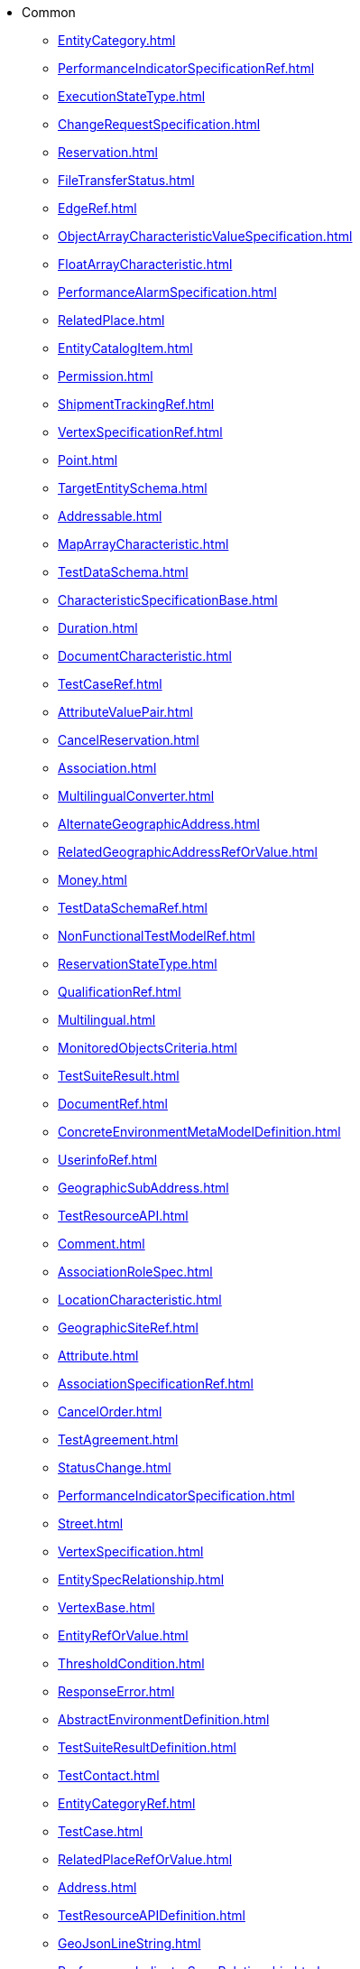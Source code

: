 * Common
*** xref:EntityCategory.adoc[]
*** xref:PerformanceIndicatorSpecificationRef.adoc[]
*** xref:ExecutionStateType.adoc[]
*** xref:ChangeRequestSpecification.adoc[]
*** xref:Reservation.adoc[]
*** xref:FileTransferStatus.adoc[]
*** xref:EdgeRef.adoc[]
*** xref:ObjectArrayCharacteristicValueSpecification.adoc[]
*** xref:FloatArrayCharacteristic.adoc[]
*** xref:PerformanceAlarmSpecification.adoc[]
*** xref:RelatedPlace.adoc[]
*** xref:EntityCatalogItem.adoc[]
*** xref:Permission.adoc[]
*** xref:ShipmentTrackingRef.adoc[]
*** xref:VertexSpecificationRef.adoc[]
*** xref:Point.adoc[]
*** xref:TargetEntitySchema.adoc[]
*** xref:Addressable.adoc[]
*** xref:MapArrayCharacteristic.adoc[]
*** xref:TestDataSchema.adoc[]
*** xref:CharacteristicSpecificationBase.adoc[]
*** xref:Duration.adoc[]
*** xref:DocumentCharacteristic.adoc[]
*** xref:TestCaseRef.adoc[]
*** xref:AttributeValuePair.adoc[]
*** xref:CancelReservation.adoc[]
*** xref:Association.adoc[]
*** xref:MultilingualConverter.adoc[]
*** xref:AlternateGeographicAddress.adoc[]
*** xref:RelatedGeographicAddressRefOrValue.adoc[]
*** xref:Money.adoc[]
*** xref:TestDataSchemaRef.adoc[]
*** xref:NonFunctionalTestModelRef.adoc[]
*** xref:ReservationStateType.adoc[]
*** xref:QualificationRef.adoc[]
*** xref:Multilingual.adoc[]
*** xref:MonitoredObjectsCriteria.adoc[]
*** xref:TestSuiteResult.adoc[]
*** xref:DocumentRef.adoc[]
*** xref:ConcreteEnvironmentMetaModelDefinition.adoc[]
*** xref:UserinfoRef.adoc[]
*** xref:GeographicSubAddress.adoc[]
*** xref:TestResourceAPI.adoc[]
*** xref:Comment.adoc[]
*** xref:AssociationRoleSpec.adoc[]
*** xref:LocationCharacteristic.adoc[]
*** xref:GeographicSiteRef.adoc[]
*** xref:Attribute.adoc[]
*** xref:AssociationSpecificationRef.adoc[]
*** xref:CancelOrder.adoc[]
*** xref:TestAgreement.adoc[]
*** xref:StatusChange.adoc[]
*** xref:PerformanceIndicatorSpecification.adoc[]
*** xref:Street.adoc[]
*** xref:VertexSpecification.adoc[]
*** xref:EntitySpecRelationship.adoc[]
*** xref:VertexBase.adoc[]
*** xref:EntityRefOrValue.adoc[]
*** xref:ThresholdCondition.adoc[]
*** xref:ResponseError.adoc[]
*** xref:AbstractEnvironmentDefinition.adoc[]
*** xref:TestSuiteResultDefinition.adoc[]
*** xref:TestContact.adoc[]
*** xref:EntityCategoryRef.adoc[]
*** xref:TestCase.adoc[]
*** xref:RelatedPlaceRefOrValue.adoc[]
*** xref:Address.adoc[]
*** xref:TestResourceAPIDefinition.adoc[]
*** xref:GeoJsonLineString.adoc[]
*** xref:PerformanceIndicatorSpecRelationship.adoc[]
*** xref:JSONPathAssetGroup.adoc[]
*** xref:TicketRelationship.adoc[]
*** xref:NonFunctionalTestExecutionRef.adoc[]
*** xref:Characteristic.adoc[]
*** xref:NonFunctionalTestModelDefinition.adoc[]
*** xref:EntitySpecificationRef.adoc[]
*** xref:GeneralTestArtifact.adoc[]
*** xref:Entitlement.adoc[]
*** xref:PerceivedSeverity.adoc[]
*** xref:Quantity.adoc[]
*** xref:ReservationItemStateType.adoc[]
*** xref:CharacteristicSpecificationRelationship.adoc[]
*** xref:TestSuiteExecutionRefOrValue.adoc[]
*** xref:HeaderItem.adoc[]
*** xref:IntegerCharacteristicValueSpecification.adoc[]
*** xref:ProvisioningArtifact.adoc[]
*** xref:SpecCharacteristicValue.adoc[]
*** xref:BusinessInteraction.adoc[]
*** xref:ProcessFlowRef.adoc[]
*** xref:NumberCharacteristic.adoc[]
*** xref:TestEnvironmentProvisioningExecution.adoc[]
*** xref:CalendarPeriod.adoc[]
*** xref:PhoneMedium.adoc[]
*** xref:RelatedChangeRequestRef.adoc[]
*** xref:AbstractEnvironment.adoc[]
*** xref:Resolution.adoc[]
*** xref:DistributedLedger.adoc[]
*** xref:CommunicationMessageStateType.adoc[]
*** xref:GSMACommons.adoc[]
*** xref:CapacityRef.adoc[]
*** xref:UserRoleRef.adoc[]
*** xref:Userinfo.adoc[]
*** xref:ExportJob.adoc[]
*** xref:GeographicAddressValidation.adoc[]
*** xref:FederatedIdentity.adoc[]
*** xref:AiModel.adoc[]
*** xref:AssetGroup.adoc[]
*** xref:MEntity.adoc[]
*** xref:FUTURE_Characteristic.adoc[]
*** xref:AssociationSpecification.adoc[]
*** xref:Area.adoc[]
*** xref:Vertex.adoc[]
*** xref:Entity.adoc[]
*** xref:TestCaseExecutionRefOrValue.adoc[]
*** xref:OnDemandCollection.adoc[]
*** xref:GeographicAddress.adoc[]
*** xref:TestDataSchemaDefinition.adoc[]
*** xref:ConcreteEnvironmentMetaModelRef.adoc[]
*** xref:NonFunctionalTestResult.adoc[]
*** xref:Place.adoc[]
*** xref:Privilege.adoc[]
*** xref:BooleanCharacteristicValueSpecification.adoc[]
*** xref:ProvisioningArtifactRef.adoc[]
*** xref:Graph.adoc[]
*** xref:TestSuiteExecutionRef.adoc[]
*** xref:GeographicPoint.adoc[]
*** xref:ObjectCharacteristicValueSpecification.adoc[]
*** xref:EdgeSpecification.adoc[]
*** xref:Polygon.adoc[]
*** xref:ExternalIdentifier.adoc[]
*** xref:CommunicationMessage.adoc[]
*** xref:Ticket.adoc[]
*** xref:MapArrayCharacteristicValueSpecification.adoc[]
*** xref:ImpactEntityRef.adoc[]
*** xref:MeasurementProductionJob.adoc[]
*** xref:SupportedLanguages.adoc[]
*** xref:EntityCatalog.adoc[]
*** xref:OrderRef.adoc[]
*** xref:GeneralTestArtifactDefinition.adoc[]
*** xref:EmailMedium.adoc[]
*** xref:ImportJob.adoc[]
*** xref:EdgeBase.adoc[]
*** xref:ProtocolTransferData.adoc[]
*** xref:FloatArrayCharacteristicValueSpecification.adoc[]
*** xref:ProcessFlow.adoc[]
*** xref:ObjectCharacteristic.adoc[]
*** xref:MutlilingualEntry.adoc[]
*** xref:GeographicLocationRef.adoc[]
*** xref:MergeTopologyGraphJob.adoc[]
*** xref:CheckPermission.adoc[]
*** xref:SimpleThresholdRule.adoc[]
*** xref:FileDocument.adoc[]
*** xref:AiModelSpecification.adoc[]
*** xref:AssociationRole.adoc[]
*** xref:ObjectName.adoc[]
*** xref:TestSuiteDefinition.adoc[]
*** xref:IntegerArrayCharacteristic.adoc[]
*** xref:MeasurementCollectionJob.adoc[]
*** xref:BooleanCharacteristic.adoc[]
*** xref:SiteRelationship.adoc[]
*** xref:FeatureRelationship.adoc[]
*** xref:TaskFlowRef.adoc[]
*** xref:EntitySpecification.adoc[]
*** xref:TestEnvironmentAllocationExecution.adoc[]
*** xref:AddressRef.adoc[]
*** xref:MediumCharacteristic.adoc[]
*** xref:TestInfo.adoc[]
*** xref:RelatedObject.adoc[]
*** xref:Hub.adoc[]
*** xref:Monitor.adoc[]
*** xref:TestSuite.adoc[]
*** xref:AdhocCollection.adoc[]
*** xref:ReceiverRef.adoc[]
*** xref:MapCharacteristic.adoc[]
*** xref:AssociationRoleSpecification.adoc[]
*** xref:JobStateType.adoc[]
*** xref:TroubleTicket.adoc[]
*** xref:FilterAssetGroup.adoc[]
*** xref:GeographicLocation.adoc[]
*** xref:Incident.adoc[]
*** xref:NonFunctionalTestExecution.adoc[]
*** xref:NonFunctionalTestExecutionRefOrValue.adoc[]
*** xref:CommonComponents.adoc[]
*** xref:FloatCharacteristicValueSpecification.adoc[]
*** xref:DocumentRelationship.adoc[]
*** xref:LineString.adoc[]
*** xref:Sender.adoc[]
*** xref:PackingEnumType.adoc[]
*** xref:EntitySchemaRef.adoc[]
*** xref:Configuration.adoc[]
*** xref:FeatureSpecificationCharacteristic.adoc[]
*** xref:Event.adoc[]
*** xref:CompressionEnumType.adoc[]
*** xref:GeoJsonPoint.adoc[]
*** xref:ManagedArtifact.adoc[]
*** xref:ApplicableTimePeriod.adoc[]
*** xref:AbstractEnvironmentRef.adoc[]
*** xref:CapacitySpecRef.adoc[]
*** xref:TaxDefinition.adoc[]
*** xref:AttachmentRefOrValue.adoc[]
*** xref:PackingType.adoc[]
*** xref:NetworkFunction.adoc[]
*** xref:CharacteristicRelationship.adoc[]
*** xref:EntityAttachment.adoc[]
*** xref:VertexSpecificationCharacteristic.adoc[]
*** xref:Document.adoc[]
*** xref:VertexContained.adoc[]
*** xref:VertexSpecificationCharacteristicRelationship.adoc[]
*** xref:AttachmentRef.adoc[]
*** xref:Any.adoc[]
*** xref:SpecificationCharacteristicValue.adoc[]
*** xref:Record.adoc[]
*** xref:LocationCommons.adoc[]
*** xref:NumberCharacteristicValueSpecification.adoc[]
*** xref:TestResult.adoc[]
*** xref:RelatedEntity.adoc[]
*** xref:MultiPoint.adoc[]
*** xref:SubAddress.adoc[]
*** xref:RelatedEntityRefOrValue.adoc[]
*** xref:Topic.adoc[]
*** xref:ContactMedium.adoc[]
*** xref:SetAssetGroup.adoc[]
*** xref:GeoJsonMultiLineString.adoc[]
*** xref:NumberArrayCharacteristic.adoc[]
*** xref:CapacityAmount.adoc[]
*** xref:TaskFlow.adoc[]
*** xref:Channel.adoc[]
*** xref:DocumentAttachment.adoc[]
*** xref:SpecificationCharacteristicRelationship.adoc[]
*** xref:Value.adoc[]
*** xref:TestCaseDefinition.adoc[]
*** xref:TestDataInstanceRef.adoc[]
*** xref:FileDescriptor.adoc[]
*** xref:IntegerCharacteristic.adoc[]
*** xref:HourPeriod.adoc[]
*** xref:Milestone.adoc[]
*** xref:BooleanArrayCharacteristicValueSpecification.adoc[]
*** xref:BooleanArrayCharacteristic.adoc[]
*** xref:Object.adoc[]
*** xref:GeographicAddressRef.adoc[]
*** xref:TestScenario.adoc[]
*** xref:Execution.adoc[]
*** xref:ManagementJob.adoc[]
*** xref:UserRole.adoc[]
*** xref:QuantityType.adoc[]
*** xref:PerformanceIndicatorSpecificationRefOrValue.adoc[]
*** xref:Task.adoc[]
*** xref:TestCaseResult.adoc[]
*** xref:CharacteristicSpecification.adoc[]
*** xref:EntityRelationship.adoc[]
*** xref:ThresholdJob.adoc[]
*** xref:ProcessFlowStateType.adoc[]
*** xref:RetrieveLocationRelation.adoc[]
*** xref:GeoJSON.adoc[]
*** xref:NumberArrayCharacteristicValueSpecification.adoc[]
*** xref:RelatedChannel.adoc[]
*** xref:PlaceRef.adoc[]
*** xref:MeasurementProductionJobAVCN.adoc[]
*** xref:Consequence.adoc[]
*** xref:CommunicationRequestCharacteristic.adoc[]
*** xref:DayOfWeekRecurrence.adoc[]
*** xref:TestExecutionRef.adoc[]
*** xref:GraphRelationship.adoc[]
*** xref:ContentType.adoc[]
*** xref:ChannelRef.adoc[]
*** xref:DigitalIdentityContactMedium.adoc[]
*** xref:TestDataInstance.adoc[]
*** xref:AssociationSpecRef.adoc[]
*** xref:TroubleTicketStatusType.adoc[]
*** xref:GeneralTestArtifactRef.adoc[]
*** xref:ListAssetGroup.adoc[]
*** xref:Request.adoc[]
*** xref:ChangeRequestCharacteristic.adoc[]
*** xref:Feature.adoc[]
*** xref:CompressionType.adoc[]
*** xref:SpecCharacteristic.adoc[]
*** xref:GeographicLocationRefOrValue.adoc[]
*** xref:TestCaseExecution.adoc[]
*** xref:MonitoredClassCriteria.adoc[]
*** xref:ExternalReference.adoc[]
*** xref:SpecificationCharacteristic.adoc[]
*** xref:TestSuiteExecution.adoc[]
*** xref:StringArrayCharacteristicValueSpecification.adoc[]
*** xref:TestExecution.adoc[]
*** xref:FloatCharacteristic.adoc[]
*** xref:FeatureSpecificationRelationship.adoc[]
*** xref:UserAsset.adoc[]
*** xref:Receiver.adoc[]
*** xref:ScheduleDefinition.adoc[]
*** xref:TaskFlowRelationship.adoc[]
*** xref:FeatureSpecification.adoc[]
*** xref:TroubleTicketRef.adoc[]
*** xref:MeasurementJob.adoc[]
*** xref:TestScenarioRef.adoc[]
*** xref:AssetUserRole.adoc[]
*** xref:MultiLineString.adoc[]
*** xref:User.adoc[]
*** xref:EdgeContained.adoc[]
*** xref:DayOfMonthRecurrence.adoc[]
*** xref:ObjectArrayCharacteristic.adoc[]
*** xref:Threshold.adoc[]
*** xref:EventRef.adoc[]
*** xref:PlaceRefOrValue.adoc[]
*** xref:TaskStateType.adoc[]
*** xref:ErrorMessage.adoc[]
*** xref:TestScenarioDefinition.adoc[]
*** xref:GeoJsonPolygon.adoc[]
*** xref:PerformanceConsequence.adoc[]
*** xref:BaseEvent.adoc[]
*** xref:TaskFlowStateType.adoc[]
*** xref:ReportingPeriod.adoc[]
*** xref:Granularity.adoc[]
*** xref:EntityCatalogItemRef.adoc[]
*** xref:ConstraintRef.adoc[]
*** xref:WorkLog.adoc[]
*** xref:IndicatorType.adoc[]
*** xref:StringCharacteristic.adoc[]
*** xref:CollectionType.adoc[]
*** xref:License.adoc[]
*** xref:ProvisioningArtifactDefinition.adoc[]
*** xref:OrderItemRef.adoc[]
*** xref:BasePlusEvent.adoc[]
*** xref:TroubleTicketRelationship.adoc[]
*** xref:EdgeSpecificationRef.adoc[]
*** xref:ThresholdRule.adoc[]
*** xref:Capacity.adoc[]
*** xref:ValidFor.adoc[]
*** xref:AlgorithmThresholdRule.adoc[]
*** xref:EntityRef.adoc[]
*** xref:MonthlyScheduleDayOfWeekDefinition.adoc[]
*** xref:EdgeSpecificationCharacteristicRelationship.adoc[]
*** xref:GeographicSite.adoc[]
*** xref:VertexContainedRef.adoc[]
*** xref:RetrieveGeographicLocation.adoc[]
*** xref:Extensible.adoc[]
*** xref:ChangeRequestRef.adoc[]
*** xref:ManagedArtifactStateType.adoc[]
*** xref:Attachment.adoc[]
*** xref:AdministrativeState.adoc[]
*** xref:TargetEntityRef.adoc[]
*** xref:IntegerArrayCharacteristicValueSpecification.adoc[]
*** xref:PerformanceIndicatorGroupSpecification.adoc[]
*** xref:MonitoredInstancesCriteria.adoc[]
*** xref:ReservationItem.adoc[]
*** xref:CharacteristicValueSpecification.adoc[]
*** xref:StreetSegment.adoc[]
*** xref:Template.adoc[]
*** xref:ChangeRequest.adoc[]
*** xref:ManagedEntity.adoc[]
*** xref:EdgeSpecificationCharacteristic.adoc[]
*** xref:AlgorithmParams.adoc[]
*** xref:JeopardyAlert.adoc[]
*** xref:TimePeriod.adoc[]
*** xref:SpecCharRelationship.adoc[]
*** xref:TopologyDiscoveryJob.adoc[]
*** xref:Note.adoc[]
*** xref:RelatedGeographicLocationRefOrValue.adoc[]
*** xref:EntityValue.adoc[]
*** xref:NonFunctionalTestModel.adoc[]
*** xref:RelatedEntityRef.adoc[]
*** xref:Stream.adoc[]
*** xref:Edge.adoc[]
*** xref:Measurement.adoc[]
*** xref:MapCharacteristicValueSpecification.adoc[]
*** xref:ReservationItemActionType.adoc[]
*** xref:DocumentSpecification.adoc[]
*** xref:TestResourceAPIRef.adoc[]
*** xref:EntitySpecificationRelationship.adoc[]
*** xref:TestCaseExecutionRef.adoc[]
*** xref:ItemRef.adoc[]
*** xref:StringArrayCharacteristic.adoc[]
*** xref:DLImplementation.adoc[]
*** xref:TargetPerformanceIndicatorSpecificationSchema.adoc[]
*** xref:TestSuiteRef.adoc[]
*** xref:ContainedItemRef.adoc[]
*** xref:ConcreteEnvironmentMetaModel.adoc[]
*** xref:TestCaseResultDefinition.adoc[]
*** xref:TestVersion.adoc[]
*** xref:GeographicSiteRelationship.adoc[]
*** xref:GeoJsonMultiPoint.adoc[]
*** xref:GraphRef.adoc[]
*** xref:CalendarEventRef.adoc[]
*** xref:NonFunctionalTestResultDefinition.adoc[]
*** xref:Notification.adoc[]
*** xref:VertexRef.adoc[]
*** xref:ThresholdType.adoc[]
*** xref:StringCharacteristicValueSpecification.adoc[]
*** xref:FileTransferData.adoc[]
*** xref:Error.adoc[]
*** xref:Response.adoc[]
*** xref:FeatureSpecificationCharacteristicRelationship.adoc[]
*** xref:TestDataInstanceDefinition.adoc[]
